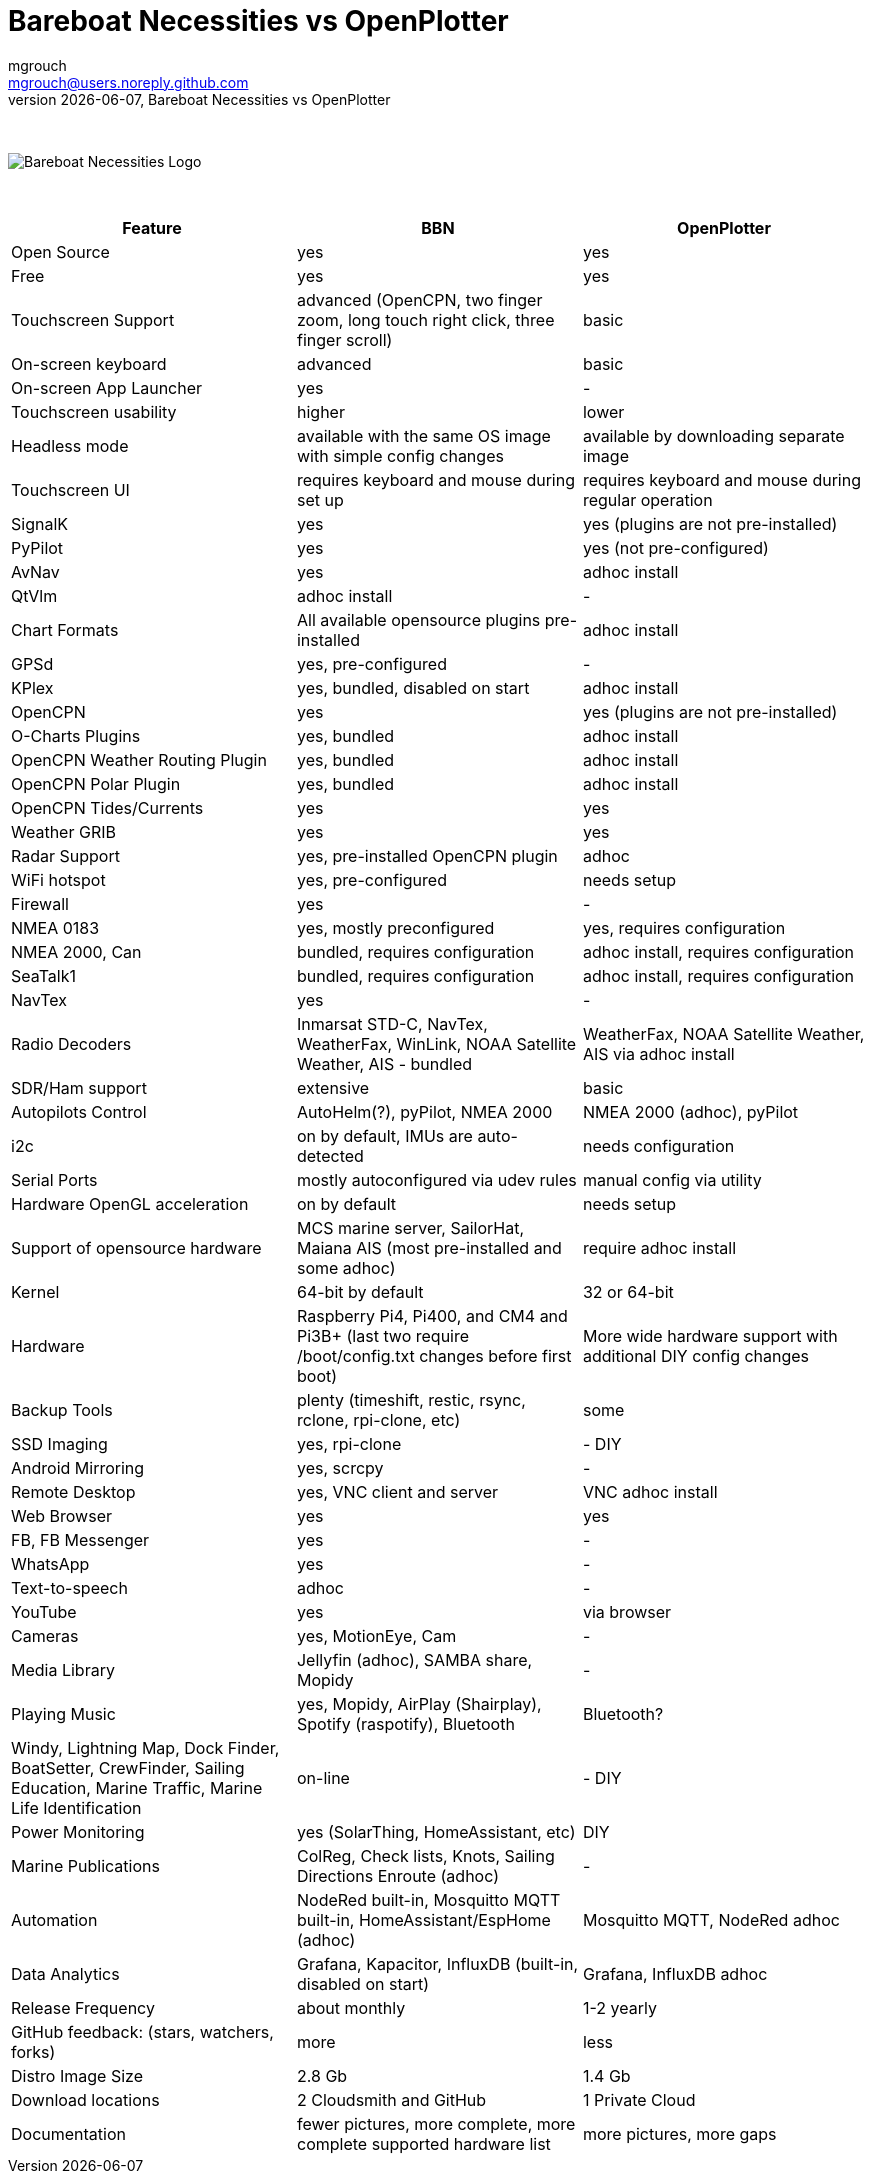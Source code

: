 = Bareboat Necessities vs OpenPlotter
mgrouch <mgrouch@users.noreply.github.com>
{docdate}, Bareboat Necessities vs OpenPlotter
:imagesdir: images
:doctype: book
:organization: Bareboat Necessities
:title-logo-image: image:bareboat-necessities-logo.svg[Bareboat Necessities Logo]
ifdef::backend-pdf[]
:source-highlighter: rouge
:toc-placement!: manual
:pdf-page-size: Letter
:plantumlconfig: plantuml.cfg
endif::[]
ifndef::backend-pdf[]
:toc-placement: manual
endif::[]
:experimental:
:reproducible:
:toclevels: 4
:sectnums:
:sectnumlevels: 3
:encoding: utf-8
:lang: en
:icons: font
ifdef::env-github[]
:tip-caption: :bulb:
:note-caption: :information_source:
:important-caption: :heavy_exclamation_mark:
:caution-caption: :fire:
:warning-caption: :warning:
endif::[]
:env-github:

{zwsp} +

ifndef::backend-pdf[]

image::bareboat-necessities-logo.svg[Bareboat Necessities Logo]

{zwsp} +

endif::[]

[options="header"]
|===
|Feature|BBN|OpenPlotter
|Open Source|yes|yes
|Free|yes|yes
|Touchscreen Support|advanced (OpenCPN, two finger zoom, long touch right click, three finger scroll)|basic
|On-screen keyboard|advanced|basic
|On-screen App Launcher|yes|-
|Touchscreen usability|higher|lower
|Headless mode|available with the same OS image with simple config changes|available by downloading separate image
|Touchscreen UI|requires keyboard and mouse during set up|requires keyboard and mouse during regular operation
|SignalK|yes|yes (plugins are not pre-installed)
|PyPilot|yes|yes (not pre-configured)
|AvNav|yes|adhoc install
|QtVlm|adhoc install|-
|Chart Formats|All available opensource plugins pre-installed|adhoc install
|GPSd|yes, pre-configured|-
|KPlex|yes, bundled, disabled on start|adhoc install
|OpenCPN|yes|yes (plugins are not pre-installed)
|O-Charts Plugins|yes, bundled|adhoc install
|OpenCPN Weather Routing Plugin|yes, bundled|adhoc install
|OpenCPN Polar Plugin|yes, bundled|adhoc install
|OpenCPN Tides/Currents|yes|yes
|Weather GRIB|yes|yes
|Radar Support|yes, pre-installed OpenCPN plugin|adhoc
|WiFi hotspot|yes, pre-configured|needs setup
|Firewall|yes|-
|NMEA 0183|yes, mostly preconfigured|yes, requires configuration
|NMEA 2000, Can|bundled, requires configuration|adhoc install, requires configuration
|SeaTalk1|bundled, requires configuration|adhoc install, requires configuration
|NavTex|yes|-
|Radio Decoders|Inmarsat STD-C, NavTex, WeatherFax, WinLink, NOAA Satellite Weather, AIS - bundled|WeatherFax, NOAA Satellite Weather, AIS via adhoc install
|SDR/Ham support|extensive|basic
|Autopilots Control|AutoHelm(?), pyPilot, NMEA 2000|NMEA 2000 (adhoc), pyPilot
|i2c|on by default, IMUs are auto-detected|needs configuration
|Serial Ports|mostly autoconfigured via udev rules|manual config via utility
|Hardware OpenGL acceleration|on by default|needs setup
|Support of opensource hardware|MCS marine server, SailorHat, Maiana AIS (most pre-installed and some adhoc)|require adhoc install
|Kernel|64-bit by default|32 or 64-bit
|Hardware|Raspberry Pi4, Pi400, and CM4 and Pi3B+ (last two require /boot/config.txt changes before  first boot)|More wide hardware support with additional DIY config changes
|Backup Tools|plenty (timeshift, restic, rsync, rclone, rpi-clone, etc) |some
|SSD Imaging|yes, rpi-clone|- DIY
|Android Mirroring|yes, scrcpy|-
|Remote Desktop|yes, VNC client and server|VNC adhoc install
|Web Browser|yes|yes
|FB, FB Messenger|yes|-
|WhatsApp|yes|-
|Text-to-speech|adhoc|-
|YouTube|yes|via browser
|Cameras|yes, MotionEye, Cam|-
|Media Library|Jellyfin (adhoc), SAMBA share, Mopidy|-
|Playing Music|yes, Mopidy, AirPlay (Shairplay), Spotify (raspotify), Bluetooth|Bluetooth?
|Windy, Lightning Map, Dock Finder, BoatSetter, CrewFinder, Sailing Education, Marine Traffic, Marine Life Identification|on-line|- DIY
|Power Monitoring|yes (SolarThing, HomeAssistant, etc)|DIY
|Marine Publications|ColReg, Check lists, Knots, Sailing Directions Enroute (adhoc)|-
|Automation|NodeRed built-in, Mosquitto MQTT built-in, HomeAssistant/EspHome (adhoc)|Mosquitto MQTT, NodeRed adhoc
|Data Analytics|Grafana, Kapacitor, InfluxDB (built-in, disabled on start)|Grafana, InfluxDB adhoc
|Release Frequency|about monthly|1-2 yearly
|GitHub feedback: (stars, watchers, forks)|more|less
|Distro Image Size|2.8 Gb|1.4 Gb
|Download locations|2 Cloudsmith and GitHub|1 Private Cloud
|Documentation|fewer pictures, more complete, more complete supported hardware list|more pictures, more gaps
|===
